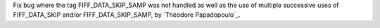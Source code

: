 Fix bug where the tag FIFF_DATA_SKIP_SAMP was not handled as well as the use of multiple successive uses of FIFF_DATA_SKIP and/or FIFF_DATA_SKIP_SAMP, by `Théodore Papadopoulo`_.
